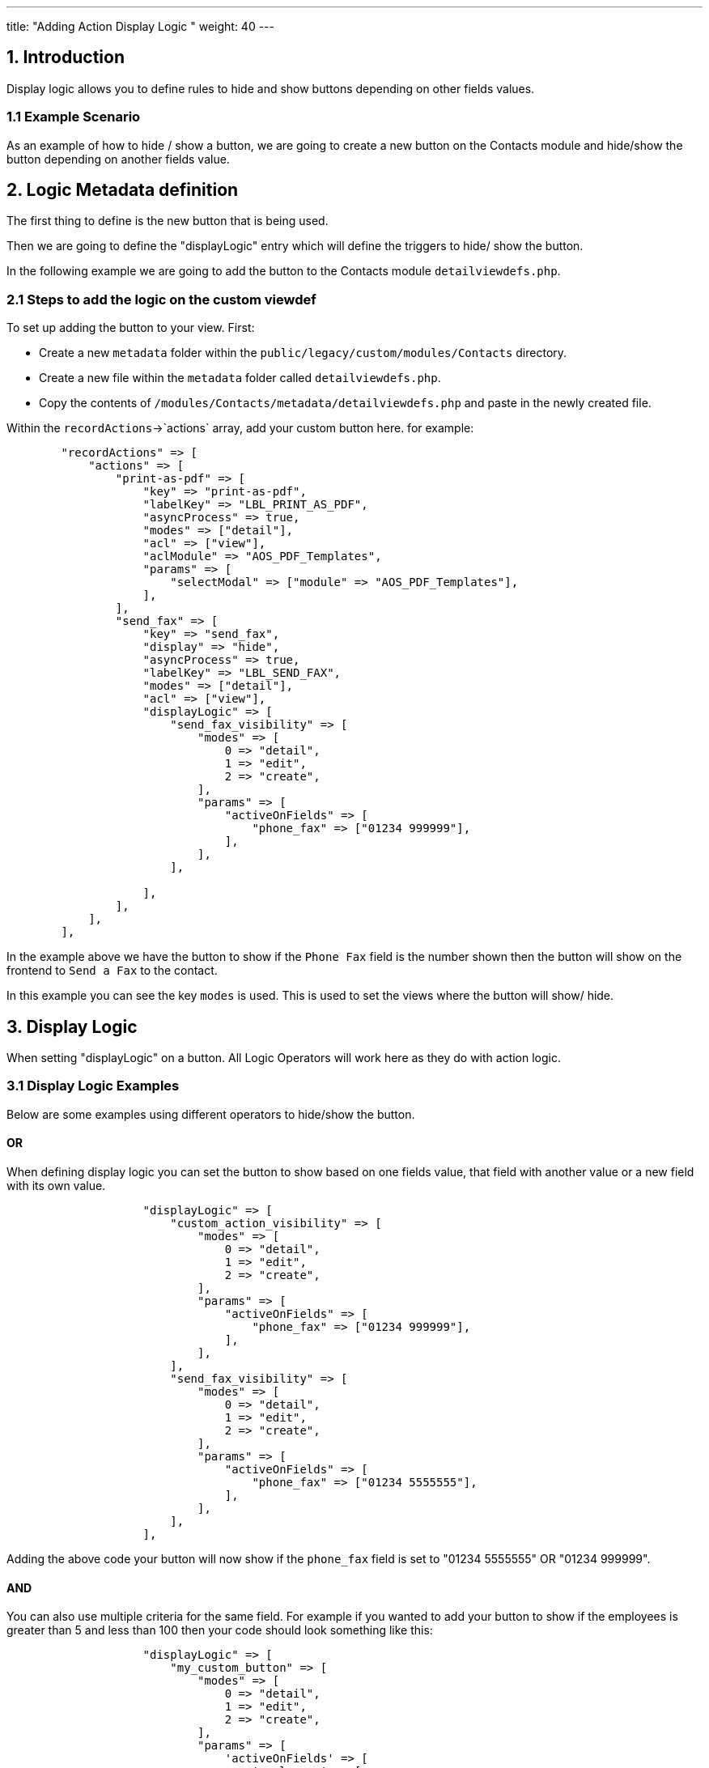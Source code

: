 ---
title: "Adding Action Display Logic "
weight: 40
---

:imagesdir: /images/en/8.x/developer/extensions/front-end/logic/action-logic/


== 1. Introduction

Display logic allows you to define rules to hide and show buttons depending on other fields values.

=== 1.1 Example Scenario

As an example of how to hide / show a button, we are going to create a new button on the Contacts module and hide/show
the button depending on another fields value.

== 2. Logic Metadata definition

The first thing to define is the new button that is being used.

Then we are going to define the "displayLogic" entry which will define the triggers to hide/ show the button.

In the following example we are going to add the button to the Contacts module `detailviewdefs.php`.

=== 2.1 Steps to add the logic on the custom viewdef

To set up adding the button to your view. First:

* Create a new `metadata` folder within the `public/legacy/custom/modules/Contacts` directory.
* Create a new file within the `metadata` folder called `detailviewdefs.php`.
* Copy the contents of `/modules/Contacts/metadata/detailviewdefs.php` and paste in the newly created file.

Within the `recordActions`->`actions` array, add your custom button here. for example:

[source,php]
----
        "recordActions" => [
            "actions" => [
                "print-as-pdf" => [
                    "key" => "print-as-pdf",
                    "labelKey" => "LBL_PRINT_AS_PDF",
                    "asyncProcess" => true,
                    "modes" => ["detail"],
                    "acl" => ["view"],
                    "aclModule" => "AOS_PDF_Templates",
                    "params" => [
                        "selectModal" => ["module" => "AOS_PDF_Templates"],
                    ],
                ],
                "send_fax" => [
                    "key" => "send_fax",
                    "display" => "hide",
                    "asyncProcess" => true,
                    "labelKey" => "LBL_SEND_FAX",
                    "modes" => ["detail"],
                    "acl" => ["view"],
                    "displayLogic" => [
                        "send_fax_visibility" => [
                            "modes" => [
                                0 => "detail",
                                1 => "edit",
                                2 => "create",
                            ],
                            "params" => [
                                "activeOnFields" => [
                                    "phone_fax" => ["01234 999999"],
                                ],
                            ],
                        ],

                    ],
                ],
            ],
        ],
----

In the example above we have the button to show if the `Phone Fax` field is the number shown then the button will show
on the frontend to `Send a Fax` to the contact.

In this example you can see the key `modes` is used. This is used to set the views where the button will show/ hide.

== 3. Display Logic

When setting "displayLogic" on a button. All Logic Operators will work here as they do with action logic.

=== 3.1 Display Logic Examples

Below are some examples using different operators to hide/show the button.

==== OR

When defining display logic you can set the button to show based on one fields value, that field with another value or a
new field with its own value.

[source,php]
----
                    "displayLogic" => [
                        "custom_action_visibility" => [
                            "modes" => [
                                0 => "detail",
                                1 => "edit",
                                2 => "create",
                            ],
                            "params" => [
                                "activeOnFields" => [
                                    "phone_fax" => ["01234 999999"],
                                ],
                            ],
                        ],
                        "send_fax_visibility" => [
                            "modes" => [
                                0 => "detail",
                                1 => "edit",
                                2 => "create",
                            ],
                            "params" => [
                                "activeOnFields" => [
                                    "phone_fax" => ["01234 5555555"],
                                ],
                            ],
                        ],
                    ],
----

Adding the above code your button will now show if the `phone_fax` field is set to "01234 5555555" OR "01234 999999".

==== AND

You can also use multiple criteria for the same field. For example if you wanted to add your button to show if the
employees is greater than 5 and less than 100 then your code should look something like this:

[source,php]
----
                    "displayLogic" => [
                        "my_custom_button" => [
                            "modes" => [
                                0 => "detail",
                                1 => "edit",
                                2 => "create",
                            ],
                            "params" => [
                                'activeOnFields' => [
                                    'employees' => [
                                        [
                                            'operator' => 'greater-than',
                                            'value' => 5
                                        ],
                                        // AND
                                        [
                                            'operator' => 'less-than',
                                            'value' => 100
                                        ],
                                    ],
                                ],
                            ],
                        ],
                    ],
----

For more information on operators see link:../operators/_index.en.adoc[here.]

